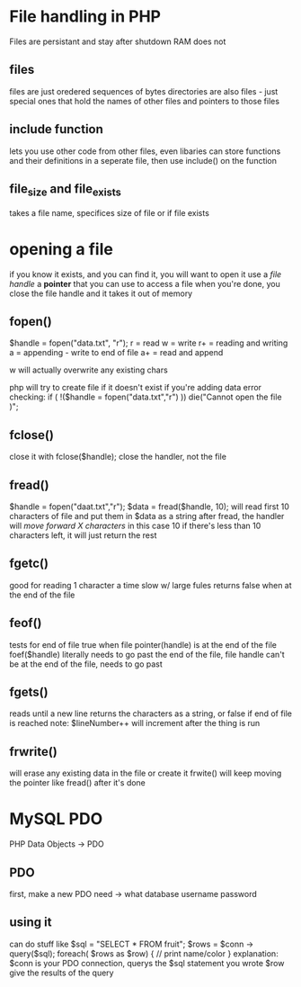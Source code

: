 * File handling in PHP
Files are persistant and stay after shutdown
RAM does not
** files
files are just oredered sequences of bytes
directories are also files - just special ones that hold the names of other files
and pointers to those files
** include function
lets you use other code from other files, even libaries
can store functions and their definitions in a seperate file, then use
include() on the function
** file_size and file_exists
takes a file name, specifices size of file or if file exists
* opening a file
if you know it exists, and you can find it, you will want to open it
use a /file handle/
a *pointer* that you can use to access a file
when you're done, you close the file handle and it takes it out of memory
** fopen()
$handle = fopen("data.txt", "r");
r = read
w = write
r+ = reading and writing
a = appending - write to end of file
a+ = read and append

w will actually overwrite any existing chars

php will try to create file if it doesn't exist if you're adding data
error checking:
if ( !($handle = fopen("data.txt","r") ))
die("Cannot open the file )";
** fclose()
close it with fclose($handle);
close the handler, not the file
** fread()
$handle = fopen("daat.txt","r");
$data = fread($handle, 10);
will read first 10 characters of file and put them in $data as a string
after fread, the handler will /move forward X characters/ in this case 10
if there's less than 10 characters left, it will just return the rest
** fgetc()
good for reading 1 character a time
slow w/ large fules
returns false when at the end of the file
** feof()
tests for end of file
true when file pointer(handle) is at the end of the file
foef($handle)
literally needs to go past the end of the file, file handle can't be at the end of the file, needs to go past
** fgets()
reads until a new line
returns the characters as a string, or false if end of file is reached
note: $lineNumber++ will increment after the thing is run
** frwrite()
will erase any existing data in the file or create it
frwite() will keep moving the pointer like fread() after it's done
* MySQL PDO
PHP Data Objects -> PDO
** PDO
first, make a new PDO
need -> what database
username
password
** using it
can do stuff like
$sql = "SELECT * FROM fruit";
$rows = $conn -> query($sql);
foreach( $rows as $row) {
 // print name/color
}
explanation: $conn is your PDO connection, querys the $sql statement you wrote
$row give the results of the query
